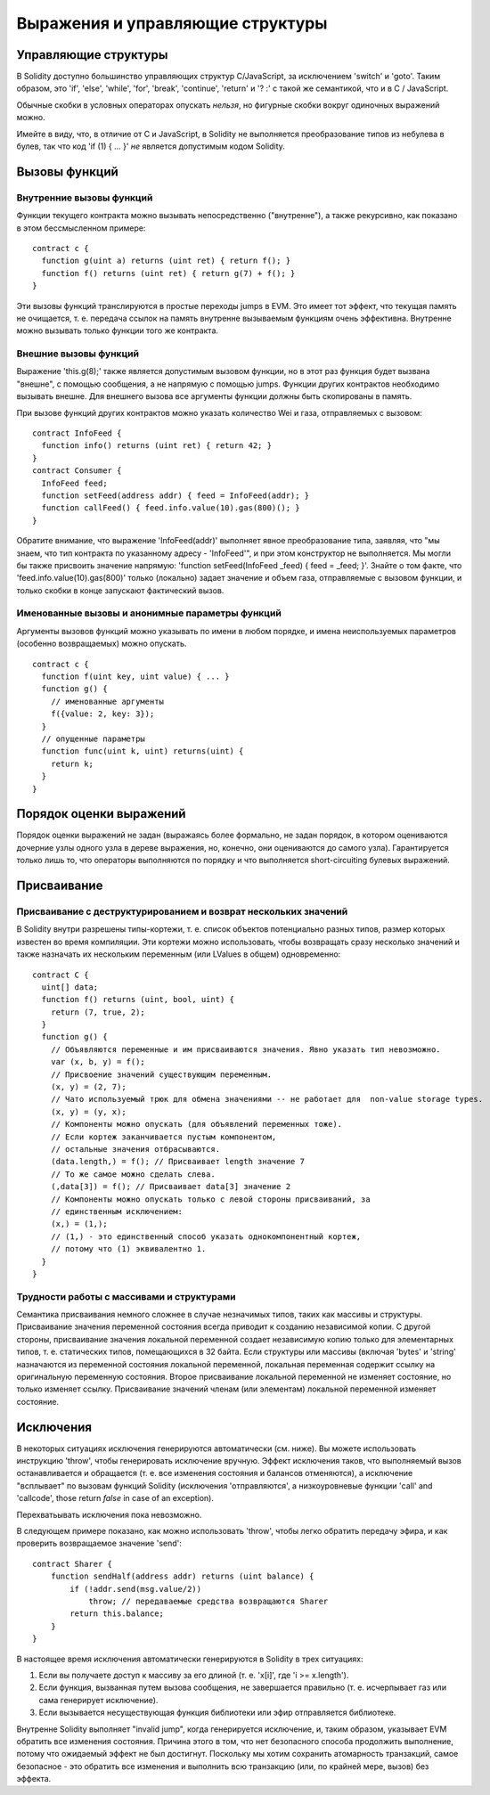 #################################
Выражения и управляющие структуры
#################################

.. index:: if, else, while, for, break, continue, return, switch, goto

Управляющие структуры
=====================

В Solidity доступно большинство управляющих структур C/JavaScript, за исключением 'switch' и 'goto'. Таким образом, это 'if', 'else', 'while', 'for', 'break', 'continue', 'return' и '? :' с такой же семантикой, что и в C / JavaScript.

Обычные скобки в условных операторах опускать *нельзя*, но фигурные скобки вокруг одиночных выражений можно.

Имейте в виду, что, в отличие от C и JavaScript, в Solidity не выполняется преобразование типов из небулева в булев, так что код 'if (1) { ... }' *не* является допустимым кодом Solidity.

.. index:: ! function;call, function;internal, function;external

Вызовы функций
==============

Внутренние вызовы функций
-------------------------

Функции текущего контракта можно вызывать непосредственно ("внутренне"), а также рекурсивно, как показано в этом бессмысленном примере::

    contract c {
      function g(uint a) returns (uint ret) { return f(); }
      function f() returns (uint ret) { return g(7) + f(); }
    }

Эти вызовы функций транслируются в простые переходы jumps в EVM. Это имеет тот эффект, что текущая память не очищается, т. е. передача ссылок на память внутренне вызываемым функциям очень эффективна. Внутренне можно вызывать только функции того же контракта.

Внешние вызовы функций
----------------------

Выражение 'this.g(8);' также является допустимым вызовом функции, но в этот раз функция будет вызвана "внешне", с помощью сообщения, а не напрямую с помощью jumps. Функции других контрактов необходимо вызывать внешне. Для внешнего вызова все аргументы функции должны быть скопированы в память.

При вызове функций других контрактов можно указать количество Wei и газа, отправляемых с вызовом::
    
    contract InfoFeed {
      function info() returns (uint ret) { return 42; }
    }
    contract Consumer {
      InfoFeed feed;
      function setFeed(address addr) { feed = InfoFeed(addr); }
      function callFeed() { feed.info.value(10).gas(800)(); }
    }

Обратите внимание, что выражение 'InfoFeed(addr)' выполняет явное преобразование типа, заявляя, что "мы знаем, что тип контракта по указанному адресу - 'InfoFeed'", и при этом конструктор не выполняется. Мы могли бы также присвоить значение напрямую: 'function setFeed(InfoFeed _feed) { feed = _feed; }'. Знайте о том факте, что 'feed.info.value(10).gas(800)' только (локально) задает значение и объем газа, отправляемые с вызовом функции, и только скобки в конце запускают фактический вызов.

Именованные вызовы и анонимные параметры функций
------------------------------------------------

Аргументы вызовов функций можно указывать по имени в любом порядке, и имена неиспользуемых параметров (особенно возвращаемых) можно опускать.

::

    contract c {
      function f(uint key, uint value) { ... }
      function g() {
        // именованные аргументы
        f({value: 2, key: 3});
      }
      // опущенные параметры
      function func(uint k, uint) returns(uint) {
        return k;
      }
    }

Порядок оценки выражений
========================

Порядок оценки выражений не задан (выражаясь более формально, не задан порядок, в котором оцениваются дочерние узлы одного узла в дереве выражения, но, конечно, они оцениваются до самого узла). Гарантируется только лишь то, что операторы выполняются по порядку и что выполняется short-circuiting булевых выражений.

.. index:: ! assignment

Присваивание
============

.. index:: ! assignment;destructuring

Присваивание с деструктурированием и возврат нескольких значений
----------------------------------------------------------------

В Solidity внутри разрешены типы-кортежи, т. е. список объектов потенциально разных типов, размер которых известен во время компиляции. Эти кортежи можно использовать, чтобы возвращать сразу несколько значений и также назначать их нескольким переменным (или LValues в общем) одновременно::

    contract C {
      uint[] data;
      function f() returns (uint, bool, uint) {
        return (7, true, 2);
      }
      function g() {
        // Объявляются переменные и им присваиваются значения. Явно указать тип невозможно.
        var (x, b, y) = f();
        // Присвоение значений существующим переменным.
        (x, y) = (2, 7);
        // Чато используемый трюк для обмена значениями -- не работает для  non-value storage types.
        (x, y) = (y, x);
        // Компоненты можно опускать (для объявлений переменных тоже).
        // Если кортеж заканчивается пустым компонентом,
        // остальные значения отбрасываются.
        (data.length,) = f(); // Присваивает length значение 7
        // То же самое можно сделать слева.
        (,data[3]) = f(); // Присваивает data[3] значение 2
        // Компоненты можно опускать только с левой стороны присваиваний, за
        // единственным исключением:
        (x,) = (1,);
        // (1,) - это единственный способ указать однокомпонентный кортеж,
        // потому что (1) эквивалентно 1.
      }
    }

Трудности работы с массивами и структурами
------------------------------------------

Семантика присваивания немного сложнее в случае незначимых типов, таких как массивы и структуры. Присваивание значения переменной состояния всегда приводит к созданию независимой копии. С другой стороны, присваивание значения локальной переменной создает независимую копию только для элементарных типов, т. е. статических типов, помещающихся в 32 байта. Если структуры или массивы (включая 'bytes' и 'string' назначаются из переменной состояния локальной переменной, локальная переменная содержит ссылку на оригинальную переменную состояния. Второе присваивание локальной переменной не изменяет состояние, но только изменяет ссылку. Присваивание значений членам (или элементам) локальной переменной изменяет состояние.

.. index:: ! exception, ! throw

Исключения
==========

В некоторых ситуациях исключения генерируются автоматически (см. ниже). Вы можете использовать инструкцию 'throw', чтобы генерировать исключение вручную. Эффект исключения таков, что выполняемый вызов останавливается и обращается (т. е. все изменения состояния и балансов отменяются), а исключение "всплывает" по вызовам функций Solidity (исключения 'отправляются', а низкоуровневые функции 'call' and 'callcode', those return `false` in case of an exception).

Перехватьывать исключения пока невозможно.

В следующем примере показано, как можно использовать 'throw', чтобы легко обратить передачу эфира, и как проверить возвращаемое значение 'send'::

    contract Sharer {
        function sendHalf(address addr) returns (uint balance) {
            if (!addr.send(msg.value/2))
                throw; // передаваемые средства возвращаются Sharer
            return this.balance;
        }
    }

В настоящее время исключения автоматически генерируются в Solidity в трех ситуациях:

1. Если вы получаете доступ к массиву за его длиной (т. е. 'x[i]', где 'i >= x.length').
2. Если функция, вызванная путем вызова сообщения, не завершается правильно (т. е. исчерпывает газ или сама генерирует исключение).
3. Если вызывается несуществующая функция библиотеки или эфир отправляется библиотеке.

Внутренне Solidity выполняет "invalid jump", когда генерируется исключение, и, таким образом, указывает EVM обратить все изменения состояния. Причина этого в том, что нет безопасного способа продолжить выполнение, потому что ожидаемый эффект не был достигнут. Поскольку мы хотим сохранить атомарность транзакций, самое безопасное - это обратить все изменения и выполнить всю транзакцию (или, по крайней мере, вызов) без эффекта.


